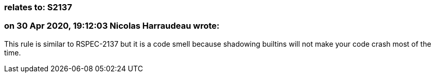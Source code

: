 === relates to: S2137

=== on 30 Apr 2020, 19:12:03 Nicolas Harraudeau wrote:
This rule is similar to RSPEC-2137 but it is a code smell because shadowing builtins will not make your code crash most of the time.

